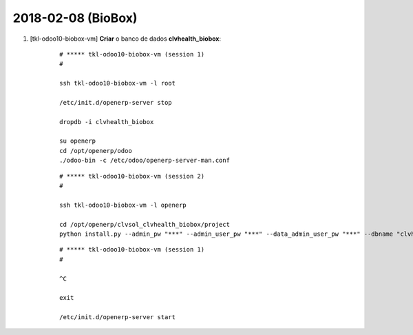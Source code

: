===================
2018-02-08 (BioBox)
===================

#. [tkl-odoo10-biobox-vm] **Criar** o banco de dados **clvhealth_biobox**:

    ::

        # ***** tkl-odoo10-biobox-vm (session 1)
        #

        ssh tkl-odoo10-biobox-vm -l root

        /etc/init.d/openerp-server stop

        dropdb -i clvhealth_biobox

        su openerp
        cd /opt/openerp/odoo
        ./odoo-bin -c /etc/odoo/openerp-server-man.conf

    ::

        # ***** tkl-odoo10-biobox-vm (session 2)
        #

        ssh tkl-odoo10-biobox-vm -l openerp

        cd /opt/openerp/clvsol_clvhealth_biobox/project
        python install.py --admin_pw "***" --admin_user_pw "***" --data_admin_user_pw "***" --dbname "clvhealth_biobox"


    ::

        # ***** tkl-odoo10-biobox-vm (session 1)
        #

        ^C

        exit

        /etc/init.d/openerp-server start
